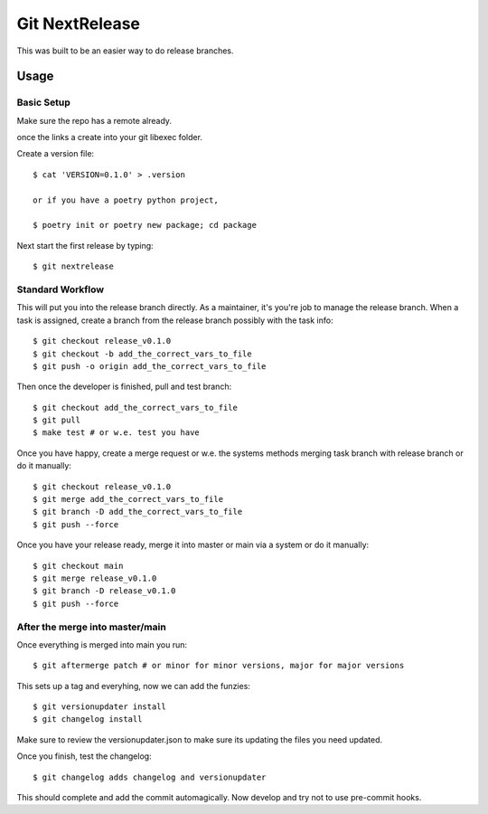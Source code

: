 Git NextRelease
=================

This was built to be an easier way to do release branches. 

Usage
-----

Basic Setup 
^^^^^^^^^^^

Make sure the repo has a remote already.

once the links a create into your git libexec folder. 

Create a version file::

    $ cat 'VERSION=0.1.0' > .version

    or if you have a poetry python project, 

    $ poetry init or poetry new package; cd package


Next start the first release by typing::

    $ git nextrelease


Standard Workflow
^^^^^^^^^^^^^^^^^

This will put you into the release branch directly.
As a maintainer, it's you're job to manage the release branch. 
When a task is assigned, create a branch from the release branch 
possibly with the task info::

    $ git checkout release_v0.1.0
    $ git checkout -b add_the_correct_vars_to_file
    $ git push -o origin add_the_correct_vars_to_file


Then once the developer is finished, pull and test branch::

    $ git checkout add_the_correct_vars_to_file
    $ git pull
    $ make test # or w.e. test you have


Once you have happy, create a merge request or w.e. the systems methods merging task branch with release branch
or do it manually::

    $ git checkout release_v0.1.0
    $ git merge add_the_correct_vars_to_file
    $ git branch -D add_the_correct_vars_to_file
    $ git push --force


Once you have your release ready, merge it into master or main via a system
or do it manually::

    $ git checkout main
    $ git merge release_v0.1.0
    $ git branch -D release_v0.1.0
    $ git push --force


After the merge into master/main
^^^^^^^^^^^^^^^^^^^^^^^^^^^^^^^^

Once everything is merged into main you run::

    $ git aftermerge patch # or minor for minor versions, major for major versions


This sets up a tag and everyhing, now we can add the funzies:: 

    $ git versionupdater install
    $ git changelog install


Make sure to review the versionupdater.json to make sure its updating the files you need updated.

Once you finish, test the changelog::

    $ git changelog adds changelog and versionupdater


This should complete and add the commit automagically. 
Now develop and try not to use pre-commit hooks.
